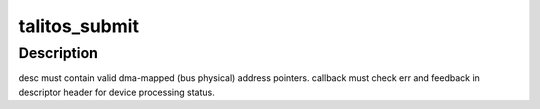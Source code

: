 .. -*- coding: utf-8; mode: rst -*-
.. src-file: drivers/crypto/talitos.c

.. _`talitos_submit`:

talitos_submit
==============

.. c:function:: int talitos_submit(struct device *dev, int ch, struct talitos_desc *desc, void (*) callback (struct device *dev, struct talitos_desc *desc, void *context, int error, void *context)

    submits a descriptor to the device for processing

    :param struct device \*dev:
        the SEC device to be used

    :param int ch:
        the SEC device channel to be used

    :param struct talitos_desc \*desc:
        the descriptor to be processed by the device

    :param (void (\*) callback (struct device \*dev, struct talitos_desc \*desc, void \*context, int error):
        whom to call when processing is complete

    :param void \*context:
        a handle for use by caller (optional)

.. _`talitos_submit.description`:

Description
-----------

desc must contain valid dma-mapped (bus physical) address pointers.
callback must check err and feedback in descriptor header
for device processing status.

.. This file was automatic generated / don't edit.

